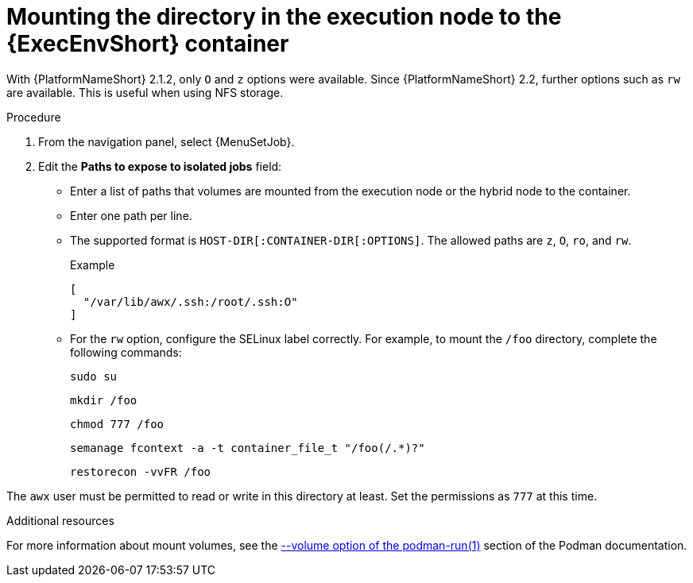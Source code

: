 [id="controller-ee-mount-execution-node"]

= Mounting the directory in the execution node to the {ExecEnvShort} container

With {PlatformNameShort} 2.1.2, only `O` and `z` options were available.
Since {PlatformNameShort} 2.2, further options such as `rw` are available.
This is useful when using NFS storage.

.Procedure

. From the navigation panel, select {MenuSetJob}.
. Edit the *Paths to expose to isolated jobs* field:
** Enter a list of paths that volumes are mounted from the execution node or the hybrid node to the container.
** Enter one path per line.
** The supported format is `HOST-DIR[:CONTAINER-DIR[:OPTIONS]`.
The allowed paths are `z`, `O`, `ro`, and `rw`.
+
.Example

----
[
  "/var/lib/awx/.ssh:/root/.ssh:O"
]
----
+
** For the `rw` option, configure the SELinux label correctly.
For example, to mount the `/foo` directory, complete the following commands:
+
----
sudo su
----
+
----
mkdir /foo
----
+
----
chmod 777 /foo
----
+
----
semanage fcontext -a -t container_file_t "/foo(/.*)?"
----
+
----
restorecon -vvFR /foo
----

The `awx` user must be permitted to read or write in this directory at least.
Set the permissions as `777` at this time.

.Additional resources

For more information about mount volumes, see the link:https://docs.podman.io/en/stable/markdown/podman-run.1.html#volume-v-source-volume-host-dir-container-dir-options[--volume option of the podman-run(1)] section of the Podman documentation.
